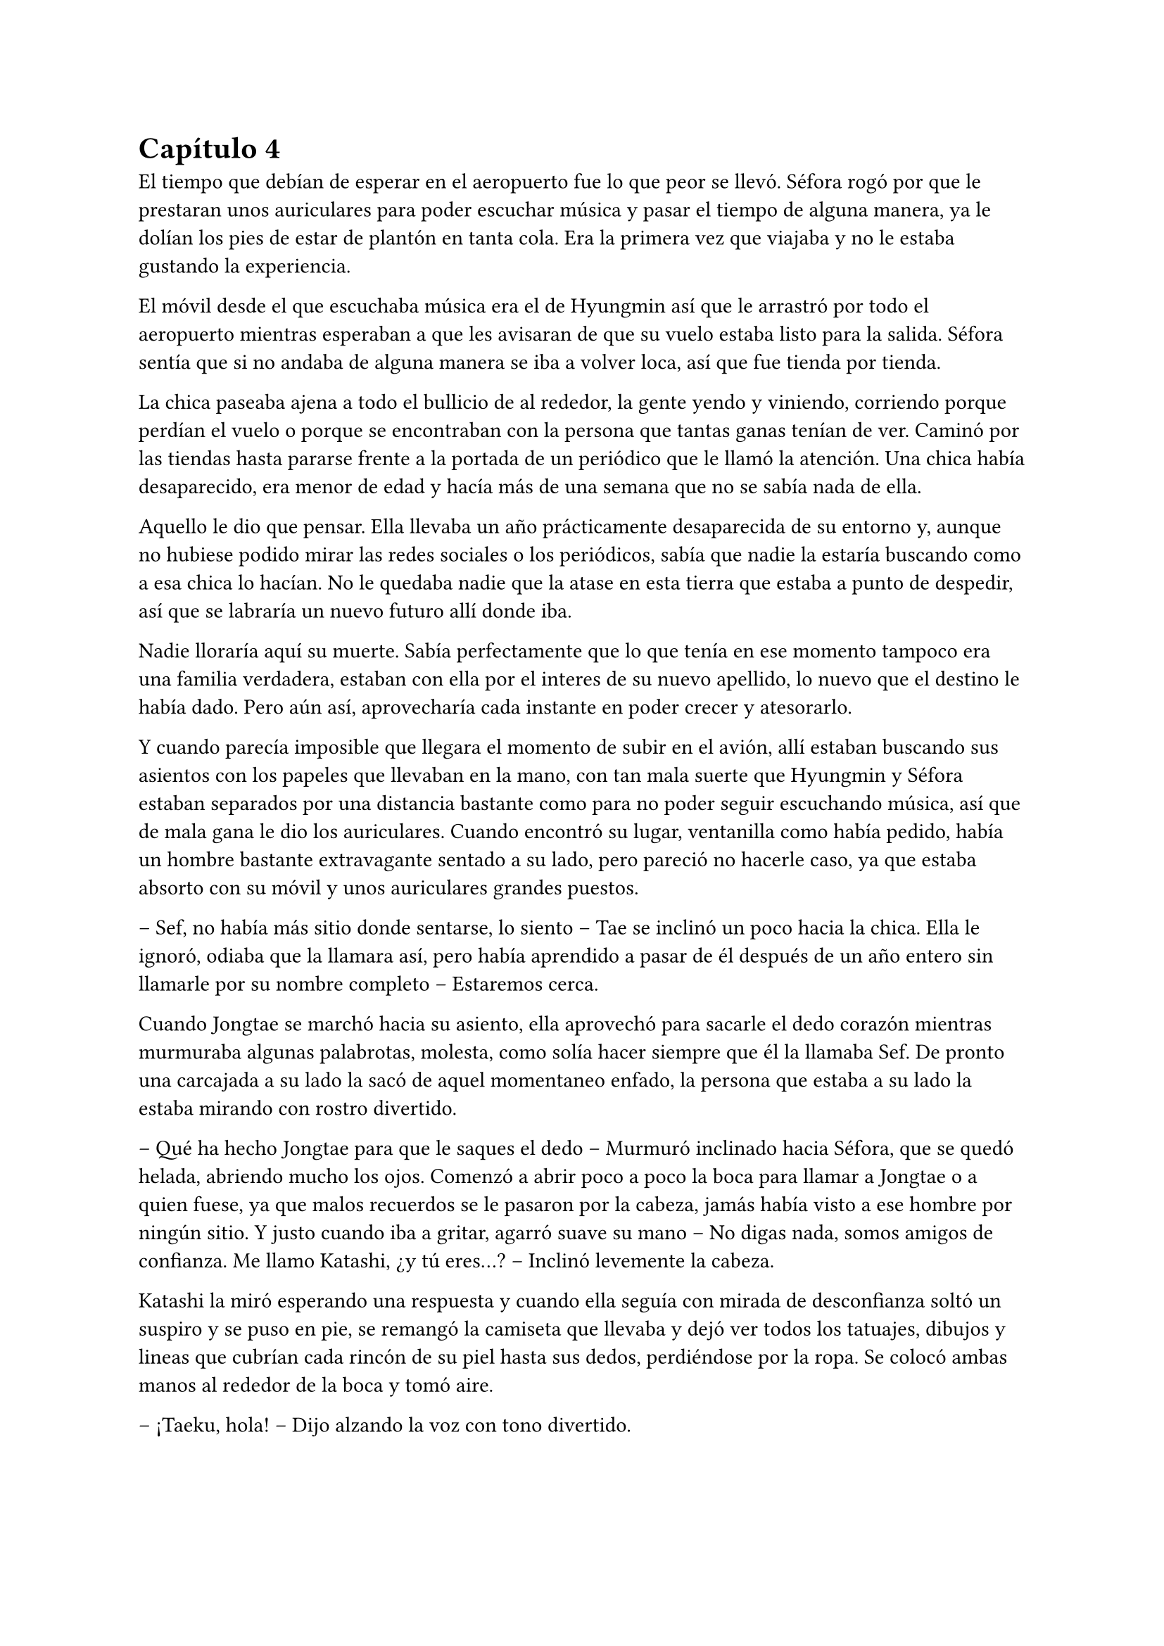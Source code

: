 = Capítulo 4

El tiempo que debían de esperar en el aeropuerto fue lo que peor se llevó. Séfora rogó por que le prestaran unos auriculares para poder escuchar música y pasar el tiempo de alguna manera, ya le dolían los pies de estar de plantón en tanta cola. Era la primera vez que viajaba y no le estaba gustando la experiencia.

El móvil desde el que escuchaba música era el de Hyungmin así que le arrastró por todo el aeropuerto mientras esperaban a que les avisaran de que su vuelo estaba listo para la salida. Séfora sentía que si no andaba de alguna manera se iba a volver loca, así que fue tienda por tienda.

La chica paseaba ajena a todo el bullicio de al rededor, la gente yendo y viniendo, corriendo porque perdían el vuelo o porque se encontraban con la persona que tantas ganas tenían de ver. Caminó por las tiendas hasta pararse frente a la portada de un periódico que le llamó la atención. Una chica había desaparecido, era menor de edad y hacía más de una semana que no se sabía nada de ella.

Aquello le dio que pensar. Ella llevaba un año prácticamente desaparecida de su entorno y, aunque no hubiese podido mirar las redes sociales o los periódicos, sabía que nadie la estaría buscando como a esa chica lo hacían. No le quedaba nadie que la atase en esta tierra que estaba a punto de despedir, así que se labraría un nuevo futuro allí donde iba.

Nadie lloraría aquí su muerte. Sabía perfectamente que lo que tenía en ese momento tampoco era una familia verdadera, estaban con ella por el interes de su nuevo apellido, lo nuevo que el destino le había dado. Pero aún así, aprovecharía cada instante en poder crecer y atesorarlo.

Y cuando parecía imposible que llegara el momento de subir en el avión, allí estaban buscando sus asientos con los papeles que llevaban en la mano, con tan mala suerte que Hyungmin y Séfora estaban separados por una distancia bastante como para no poder seguir escuchando música, así que de mala gana le dio los auriculares. Cuando encontró su lugar, ventanilla como había pedido, había un hombre bastante extravagante sentado a su lado, pero pareció no hacerle caso, ya que estaba absorto con su móvil y unos auriculares grandes puestos.

-- Sef, no había más sitio donde sentarse, lo siento -- Tae se inclinó un poco hacia la chica. Ella le ignoró, odiaba que la llamara así, pero había aprendido a pasar de él después de un año entero sin llamarle por su nombre completo -- Estaremos cerca.

Cuando Jongtae se marchó hacia su asiento, ella aprovechó para sacarle el dedo corazón mientras murmuraba algunas palabrotas, molesta, como solía hacer siempre que él la llamaba Sef. De pronto una carcajada a su lado la sacó de aquel momentaneo enfado, la persona que estaba a su lado la estaba mirando con rostro divertido.

-- Qué ha hecho Jongtae para que le saques el dedo -- Murmuró inclinado hacia Séfora, que se quedó helada, abriendo mucho los ojos. Comenzó a abrir poco a poco la boca para llamar a Jongtae o a quien fuese, ya que malos recuerdos se le pasaron por la cabeza, jamás había visto a ese hombre por ningún sitio. Y justo cuando iba a gritar, agarró suave su mano -- No digas nada, somos amigos de confianza. Me llamo Katashi, ¿y tú eres...? -- Inclinó levemente la cabeza.

Katashi la miró esperando una respuesta y cuando ella seguía con mirada de desconfianza soltó un suspiro y se puso en pie, se remangó la camiseta que llevaba y dejó ver todos los tatuajes, dibujos y lineas que cubrían cada rincón de su piel hasta sus dedos, perdiéndose por la ropa. Se colocó ambas manos al rededor de la boca y tomó aire.

-- ¡Taeku, hola! -- Dijo alzando la voz con tono divertido.

El aludido alzó la cabeza de su asiento al escuchar su nombre y se puso de pie girándose en buscar quién le había llamado, y cuando se encontró con el rostro sonriente de Katashi maldijo entre dientes yendo hacia donde estaba él.

-- ¿Qué narices haces tú aquí precisamente en este avión a esta hora con este trasbordo?, bueno no, que es directo. ¿Qué narices haces aquí maldito Katashi? -- Resopló Taeku notablemente molesto.

-- Yo también me alegro de verte -- El chico con gesto divertido le guiñó un ojo y le dio con el dedo ligeramente en el hombro riendo. Taeku se apartó -- ¿Quién es esta joven que ha insultado por la espalda a Jongtae? 

-- Ah -- Séfora alzó la mano para responder a la pregunta de Katashi, pero Taeku alzó una mano en su rostro para mantenerla callada.

-- Ya lo sabrás, estúpido ¿dónde has estado estos últimos siete meses? -- Se inclinó en el asiento bajando cada vez más la voz.

-- Mi trabajo -- El muchacho sin perder la sonrisa susurró también y empujó a Taeku para quitárselo de encima -- A tu asiento, ella y yo tenemos mucho de qué hablar hoy.

-- Cámbiame el sitio, estoy sentado con Tae -- Dijo Taeku agarrando el brazo de Séfora, quien se quejó porque le hizo daño.

-- No quiero -- La chica se soltó con brusquedad y se alejó de Taeku aún sentada en su asiento -- Si es amigo vuestro tiene cosas que contarme.

-- No es esa clase de amigos -- Enfatizó esperando que ella lo entendiera. Y lo entendió, cosa que hizo que ella sonriera un poco más, divertida.

-- Me llamo Séfora -- Se giró hacia Katashi estirando la mano para estrecharla con la de él. Dejó de prestar atención a Taeku -- Mucho gusto.

-- Igualmente -- Dijo con voz melosa pero divertido.

Taeku se marchó molesto de nuevo a su asiento y se cruzó de brazos mientras murmuraba lo mucho que odiaba a Katashi en ese momento.

-- Qué casualidad que Katashi vaya con nosotros en el vuelo -- Dijo Jongtae mirando de reojo hacia el nombrado, quien hablaba tranquilo con Séfora.

-- Demasiada casualida -- Taeku puso los ojos en blanco hablando con ironía.

A pesar de la curiosidad que sentía Séfora hacia Katashi fue muy prudente a la hora de hablar con él. Sabía que tenía que llevar mucho cuidado con lo que decía y a quién se lo decía, puede que se conocieran, pero no sabía de parte de quién estaba el hombre que estaba sentado a su lado.

Así que la conversación fluyó entre cosas banales como la edad, el trabajo o el motivo del viaje. Él le dijo que era cantante y la verdad es que podía pasar como tal, era bastante guapo, su pelo corto y teñido de rubio platino le hacía más interesante, su ropa era extravagante y se notaba que le gustaba llamar la atención.

-- Conocí a Jongtae y a Taeku en un concierto -- Dijo Katashi cuando ella le había preguntado por cuarta o quinta vez -- Mi empresa los contrató como seguridad privada en uno de mis conciertos y la verdad es que congeniamos bien, me presentaron al resto y hemos salido de vez en cuando a tomar copas juntas.

-- Pero no vi a Taeku muy contento de encontrarte aquí -- Séfora alzó una ceja.

-- Eso es porque la última vez que salimos le levanté el ligue de la noche, qué le voy a hacer, soy un conquistador -- Se llevó la mano al pelo echándo este hacia atrás -- Y vosotros... ¿por qué viajáis juntos?

-- Nosotros -- Séfora se puso algo nerviosa y se anilló el pelo entre los dedos pensando en una respuesta rápida y convincente -- Me acompañan a conocer a mi familia, voy de vacaciones.

Ambos sonrieron cuando ella le dijo aquella excusa y hubo un momento de silencio. Séfora sabía que Katashi no era tonto, por lo que también sabía que tenían que conocerse por ser todos miembros del clan de su abuelo y trabajar para él, pero hasta que no estuviese segura, no quería hablar de más y cagarla.

El vuelo duró más de 13 horas, ya que era directo de Barcelona hasta Tokyo. Dio tiempo a dormir, a ver alguna película, a hablar de cosas triviales e incluso dio tiempo a jugar a algún juego de cartas típico japonés.

Katashi fue muy amable con la chica, le enseñó palabras más coloquiales en el idioma japonés, para saber defenderse en la calle si andabas perdida, también le enseñó las mejores palabrotas con las que insultar a sus compañeros.

Taeku decidió dejar espacio a la chica, delante de Katashi no queria controlar mucho lo que hacía, sabía que podía confiar en que ella se controlaría con lo que podía hablar o decir, pero aún así el viaje se le hizo eterno pensando en qué podrían estar hablando esos dos.

Cuando el avión llegó a tierra y pudieron salir, Taeku y Jongtae se acercaron a Séfora que estaba mirando embobada por la ventanilla.

-- ¿Qué tal el viaje, chicos? -- Jongtae les miró divertido -- Porque el mío ha sido un infierno.

-- Eres un exagerado -- Taeku le sacó el dedo corazón.

-- Me encanta ver que se siguen llevando como si fueran un matrimonio -- Katashi los miró encantado y Séfora se echó a reir al fondo.

-- A callar, que tonterias dices -- Taeku le señaló con el dedo y se puso bien tras pensar un segundo -- Vamos Séfora, los demás ya han ido saliendo.

-- Japón es impresionante -- Dijo ella mientras se ponia en pie -- Gracias por el viaje tan divertido Katashi.

-- Un placer -- Ambos se inclinaron con una sonrisa en señal de despedida.

Cada uno marchó por un lugar distinto de la terminal, Séfora tenía muchas preguntas sobre quién era Katashi y, antes de que pudiera preguntar, Jongtae empezó a responder.

-- A ver como te lo explico -- Se quedó pensando mientras se pasaba los dedos por la barbilla -- Katashi es...

-- Un asesino a sueldo -- Junnosuke se coló entre ambos y asintió con la cabeza, se llevó un golpe de Jongtae y se quejó -- Es que es la verdad.

-- Si, es la verdad, trabaja para Takada Mishima y hace el trabajo sucio -- Puso los ojos en blanco y miró mal a Junnosuke -- No quería decirlo así, pero si, básicamente es eso.

-- Él me ha contado algo completamente distinto -- Dijo Séfora mientras esperaban a que sus maletas salieran por la cinta transportadora.

-- Obviamente -- Taeku estaba detrás de ellos -- Como tampoco le has dicho quien eres tu, ¿verdad?

-- Verdad -- Se giró hacia el chico y alzó el pulgar. Él sonrió satisfecho.

Salieron del aeropuerto yendo directos a una furgoneta negra que les esperaba. Guardaron las maletas en el vehículo y tras montarse, pusieron rumbo al centro de la ciudad. Séfora iba mirando por la ventana con la boca abierta los edificios tan modernos mezclados con la arquitectura clásica de japón. 

Había muchísima gente andando por las calles, pero a su vez había orden cuando tenían que cruzar por la carretera o incluso en sus respectivos caminos y paradas. Había vivido toda la vida en una ciudad céntrica y enorme, pero aquella ciudad era como siete veces Madrid.

-- Es peciosa -- Dijo murmurando contra el cristal del coche.

-- Lo echaba de menos -- Junnosuke suspiró detrás de ella en su asiento y se inclinó hacia Séfora -- Y verás cuando sea de noche, gana mucho más con las luces.

No tardaron mucho en llega a un barrio lleno de edificios altos, de empresas y carteles luminosos a pesar que era el medio día, había una batalla silenciosa de ver qué cartel brillaba más, estaba más en el centro y era la atención de los habitantes.

El coche paró frente a un edificio lujoso y se bajaron de este. Cuando Séfora iba a coger las maletas le avisaron que no hacía falta colocando la mano sobre su hombro.

-- Esto será un momento y volveremos al coche, no saques nada -- Dijo Jongtae con calma.

Los seis fueron directamente a un ascensor, marcaron la última planta, el piso 27, y esperaron agotados mientras subía, se les hizo eterno. Séfora sentía que tenía las piernas engarrotadas por culpa de estar tantas horas en el asiento del avión, y lo último que le apetecía era reunirse con gente y hablar de temas que no le interesaban en ese momento.

Solo pensaba en una ducha y una cama en la que poder descansar. Aunque no sabía donde iba a vivir, sabía que aquellas personas lo tenían todo planificado y tan solo tenía que dejarse llevar, aunque le daba un poco de miedo.

Las puertas del ascensor se abrieron y caminaron directos a un despacho que parecía ser el principal de aquella planta, las puertas eran de cristal, las paredes también y toda la pared del fondo era un ventanal que dejaba ver el atardecer de Tokio, pero las personas que habían dentro fastidiaban aquel ambiente.

Ten Shio hablaba con dos hombres más, los tres parecían tener aproximadamente la misma edad, uno era mucho más alto que los otros dos y el tercero era más grueso que los otros, pero los tres estaban serios, mirando a la puerta de cristal cuando esta comenzó a abrirse y los seis entraron. Dejaron a Séfora en el centro y los cinco chicos se colocaron detrás de ella, correctos y rectos, como si estuviesen en una revisión militar.

-- Tenéis una cara que da pena -- Dijo Ten Shio pasando la mirada por cada uno de ellos.

-- Normal, no nos has dejado ni ducharnos, ni descansar, venimos directamente del aeropuerto -- Hyungmin murmuró derrotado.

-- Va a ser rápido -- Señaló el resto de sillas que estaban vacías junto a la mesa -- Ella es Séfora, la chica que os dije -- Asintió mientras señalaba a la chica, que se sentó en una de las sillas -- Ellos son Takada Mishima y Kim Junho.

Ambos hombres la miraron con mucha curiosidad, analizaban cada parte de la cara de la chica mientras ella se encogía en su asiento, sintiéndose muy cohibida ante aquellas miradas.

-- ¿Y bien, soy lo suficiente japonesa? -- Dijo Séfora tratando de dar un toque gracioso para romper el hielo y dejar de estar tan nerviosa.

-- Se parece demasiado a Ryu -- Dijo Takada Mishima, el hombre fornido, muy atento a su rostro -- No podemos negar que es hija suya.

-- Realmente admito que llegué a pensar que el viejo se lo había inventado para mantener el poder -- Dijo Junho, el más alto, asintiendo con la cabeza -- Pero es que no puedo negar lo evidente -- Hubo un momento que Taeku y Junho se miraron serios, pero el mayor volvió la vista hacia Séfora -- Bienvenida a Japón, señorita Watashime.

-- Pero mi apellido no es…

-- Eres una Watashime -- Alzó la mano Ten Shio para cortar la corrección de la chica -- Olvida quien has sido hasta ahora. ¿Le habéis explicado todo?

-- Sí, señor -- Dijo Jongtae muy serio. Ahí fue cuando Séfora se dio cuenta que los cinco muchachos habían permanecido de pie tras ella, disciplinados, no parecían los chicos con los que había estado este año entero -- Todo lo que nos habías pedido.

-- Bien -- Asintió el hombre y sonrió.

Al tiempo que los tres hombres hablaban con los otros cinco muchachos sobre como había ido ese año en el aprendizaje de Séfora, ella se estaba fijando en cada detalle a su alrededor. Hablaban de cosas que podrían interesarle en un futuro, pero no podía evitar analizar a aquellos tres hombres.

Ten Shio se notaba que era la voz cantante del equipo, se veía un hombre muy limpio y ordenado, su pelo bien cortado y peinado con una raya en el lado, la corbata y la camisa bien puestas, además el traje de chaqueta gris oscuro bien abotonado, dejando ver cuando gesticulaba con las manos unos gemelos dorados. Su problema a su apariencia tan perfecta eran sus dientes, cada vez que sonreía podían verse como estaban amarillentos y bastante estropeados por el tabaco y el alcohol.

A su derecha estaba Junho, quien lanzaba mirada furtivas a uno de los chicos que estaban tras la joven. Era el más elegante de los tres, rostro impecable, dientes perfectos y blancos, pelo milimétricamente bien cortado con una raya en un lado también y repeinado hacia atrás. Se le notaban las canas y eso le daba un toque interesante. Su traje era de rayas azul marino muy fino y se notaba que la tela era de calidad. Movía mucho dinero solo por los accesorios que no se molestaba en ocultar, un buen reloj y un gran anillo de oro.

A la izquierda de Ten Shio estaba Takada Mishima. Era el más bajo y fornido de los tres, llevaba la camisa sin abrochar el último botón y no llevaba corbata, dejando ver lo que parecía un tatuaje muy ligeramente bajo el cuello de su camisa cada vez que se movía. Su traje era blanco y tenía esa pinta que mostraban las películas americanas típicas de los Yakuza. 

Y de la nada, un nombre sacó a Séfora de sus pensamientos.

—… y luego Keiken, que tampoco quiere -- Dijo Junho moviendo la mano del anillo en círculos, haciendo que ella prestara más atención a la conversación.

-- Si, pero Keiken está junto a Mina, y dicen que ella es la sobrina de un hermano del primo de alguien -- Dijo Ten Shio señalando a Tae con la mano -- ¿No?

-- Algo así, señor, no me sé todo el árbol genealógico -- Dijo bastante serio al escuchar el nombre de esa chica.

-- Pues los que apoyen a Mina la llevan clara teniendo a Séfora aquí con nosotros -- Takada la señaló abiertamente con un dedo regordete -- Es que no es la hija sobrina nieta del primo tercero del tío de alguien -- Dijo algo molesto -- Es la nieta directa de Watashime.

-- Por eso me preocupa que Keiken esté con Mina -- Ten Shio se pasó la mano por la barbilla -- Porque le estará metiendo cosas extrañas en la cabeza a la pobre muchacha.

Séfora se incorporó un poco para hablar a cerca de la persona a la que estaban nombrando: Keiken; pero una mano en su hombro hizo que reculara. Miró hacia arriba y vio a Taeku que negó muy levemente con la cabeza. Ella entendió que no tenía que decir absolutamente nada.


Hablaron de tecnicismos de la herencia, del liderazgo que ella iba a tener, de lo joven que era para tremenda posición, de que realmente no sabía nada a cerca de ese mundo y que se la iban a comer viva en cualquier momento. También hablaron a cerca de lo que tendría que aprender a hacer, iba a perder su inocencia y su juventud en un mundo bastante oscuro y peligroso.

Y mientras Séfora escuchaba todo aquello, meditó en algo que ya había pensado anteriormente: no tenía nada. Este mundo ya le había castigado bastante quitándole lo poco que había poseído en su vida, así que le daba igual si lo perdía todo, su felicidad se había acabado el día que sus abuelos murieron.

Hablaron de armas, de entrenamiento personal, de vehículos acorazados y otras cosas que tendían que acompañarla de ahora en adelante. También dijeron que tenían que quedarse ellos tres como consejo y liderazgo mientras la preparaban para poder ocupar su lugar destinado desde su nacimiento. No opuso resistencia a ello ya que realmente era un bebé que acababa de nacer en ese mundo tan peligroso y estaba comenzando a andar.

Al fin la reunión había terminado, ya casi había oscurecido y Séfora estaba dando lo mejor de sí misma para no quedarse dormida en la silla, ya que estaba mentalmente agotada por el tremendo viaje y toda la información que había tragado en esa tarde. Se despidieron de los tres hombres y se marcharon de nuevo por donde habían venido. Mientras caminaban la chica se tambaleó un poco y Yonghwa agarró su brazo.

-- ¿Estás bien?

-- Me muero de sueño -- Suspiró frotándose los ojos con las manos -- Quiero dormir, quiero comer, quiero descansar…

-- Ya vamos a ir a hacer todo eso -- Mantuvo su brazo agarrado con suavidad para estabilizar su caminar.

Cuando estaban bajando en el ascensor, ella aprovechó que estaba sujeta para cerrar los ojos un momento y dejarse llevar por el sueño, pero la voz potente de Taeku la sobresaltó.

-- Takada Mishima nos ha prestado su casa de lujo -- Dijo con una amplia sonrisa -- Tendremos una mansión solo para nosotros seis, qué maravilla. El único problema es que para que podamos estar cómodos, no vamos a tener su servicio, pero da igual, ya veréis la casa, es una pasada.

-- Nunca hemos necesitado servicio -- Tae se colocó rápido al lado de Taeku que buscaba en el móvil la dirección -- Así que nos apañaremos.